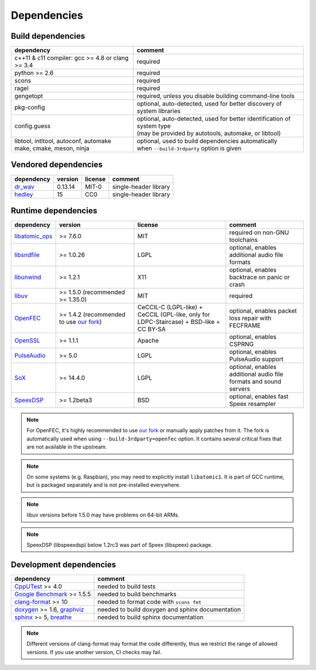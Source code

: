 Dependencies
************

Build dependencies
==================

.. list-table::

   * - **dependency**
     - **comment**

   * - c++11 & c11 compiler: gcc >= 4.8 or clang >= 3.4
     - required

   * - python >= 2.6
     - required

   * - scons
     - required

   * - ragel
     - required

   * - gengetopt
     - required, unless you disable building command-line tools

   * - pkg-config
     - optional, auto-detected, used for better discovery of system libraries

   * - config.guess
     - | optional, auto-detected, used for better identification of system type
       | (may be provided by autotools, automake, or libtool)

   * - | libtool, intltool, autoconf, automake
       | make, cmake, meson, ninja
     - | optional, used to build dependencies automatically
       | when ``--build-3rdparty`` option is given

Vendored dependencies
=====================

.. list-table::

   * - **dependency**
     - **version**
     - **license**
     - **comment**

   * - `dr_wav <https://github.com/mackron/dr_libs/blob/master/dr_wav.h/>`_
     - 0.13.14
     - MIT-0
     - single-header library

   * - `hedley <https://nemequ.github.io/hedley/>`_
     - 15
     - CC0
     - single-header library

Runtime dependencies
====================

.. list-table::
   :widths: 10 25 30 25

   * - **dependency**
     - **version**
     - **license**
     - **comment**

   * - `libatomic_ops <https://github.com/ivmai/libatomic_ops/>`_
     - >= 7.6.0
     - MIT
     - required on non-GNU toolchains

   * - `libsndfile <https://libsndfile.github.io/libsndfile/>`_
     - >= 1.0.26
     - LGPL
     - optional, enables additional audio file formats

   * - `libunwind <https://www.nongnu.org/libunwind/>`_
     - >= 1.2.1
     - X11
     - optional, enables backtrace on panic or crash

   * - `libuv <https://libuv.org>`_
     - >= 1.5.0 (recommended >= 1.35.0)
     - MIT
     - required

   * - `OpenFEC <https://openfec.inrialpes.fr>`_
     - >= 1.4.2 (recommended to use `our fork <https://github.com/roc-streaming/openfec>`_)
     - CeCCIL-C (LGPL-like) + CeCCIL (GPL-like, only for LDPC-Staircase) + BSD-like + CC BY-SA
     - optional, enables packet loss repair with FECFRAME

   * - `OpenSSL <https://www.openssl.org/>`_
     - >= 1.1.1
     - Apache
     - optional, enables CSPRNG

   * - `PulseAudio <https://www.freedesktop.org/wiki/Software/PulseAudio/>`_
     - >= 5.0
     - LGPL
     - optional, enables PulseAudio support

   * - `SoX <https://sox.sourceforge.net>`_
     - >= 14.4.0
     - LGPL
     - optional, enables additional audio file formats and sound servers

   * - `SpeexDSP <https://github.com/xiph/speexdsp>`_
     - >= 1.2beta3
     - BSD
     - optional, enables fast Speex resampler

.. note::

   For OpenFEC, it's highly recommended to use `our fork <https://github.com/roc-streaming/openfec>`_ or manually apply patches from it. The fork is automatically used when using ``--build-3rdparty=openfec`` option. It contains several critical fixes that are not available in the upstream.

.. note::

   On some systems (e.g. Raspbian), you may need to explicitly install ``libatomic1``. It is part of GCC runtime, but is packaged separately and is not pre-installed everywhere.

.. note::

   libuv versions before 1.5.0 may have problems on 64-bit ARMs.

.. note::

   SpeexDSP (libspeexdsp) below 1.2rc3 was part of Speex (libspeex) package.

Development dependencies
========================

.. list-table::

   * - **dependency**
     - **comment**

   * - `CppUTest <http://cpputest.github.io>`_ >= 4.0
     - needed to build tests

   * - `Google Benchmark <https://github.com/google/benchmark>`_ >= 1.5.5
     - needed to build benchmarks

   * - `clang-format <https://clang.llvm.org/docs/ClangFormat.html>`_ >= 10
     - needed to format code with ``scons fmt``

   * - `doxygen <https://www.doxygen.nl/>`_ >= 1.6, `graphviz <https://graphviz.gitlab.io/>`_
     - needed to build doxygen and sphinx documentation

   * - `sphinx <https://www.sphinx-doc.org/>`_ >= 5, `breathe <https://github.com/michaeljones/breathe>`_
     - needed to build sphinx documentation

.. note::

   Different versions of clang-format may format the code differently, thus we restrict the range of allowed versions. If you use another version, CI checks may fail.
